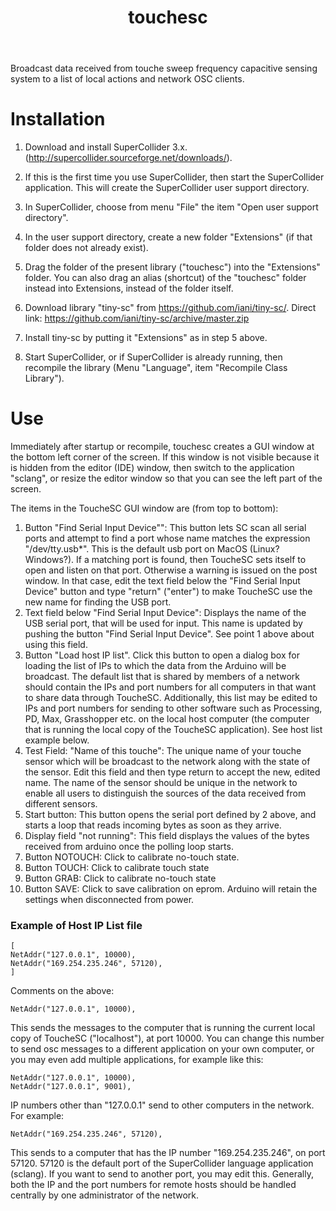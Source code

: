#+TITLE: touchesc

Broadcast data received from touche sweep frequency capacitive sensing system
to a list of local actions and network OSC clients.

* Installation

1. Download and install SuperCollider 3.x. (http://supercollider.sourceforge.net/downloads/).

2. If this is the first time you use SuperCollider, then start the SuperCollider application.  This will create the SuperCollider user support directory.

3. In SuperCollider, choose from menu "File" the item "Open user support directory".

4. In the user support directory, create a new folder "Extensions" (if that folder does not already exist).

5. Drag the folder of the present library ("touchesc") into the "Extensions" folder.  You can also drag an alias (shortcut) of the "touchesc" folder instead into Extensions, instead of the folder itself.

6. Download library "tiny-sc" from https://github.com/iani/tiny-sc/.  Direct link: https://github.com/iani/tiny-sc/archive/master.zip

7. Install tiny-sc by putting it "Extensions" as in step 5 above.

8. Start SuperCollider, or if SuperCollider is already running, then recompile the library (Menu "Language", item "Recompile Class Library").

* Use
:PROPERTIES:
:ID:       CC4430C2-2891-46DA-B3B8-CECAB44511FB
:eval-id:  2
:END:

Immediately after startup or recompile, touchesc creates a GUI window at the bottom left corner of the screen.  If this window is not visible because it is hidden from the editor (IDE) window, then switch to the application "sclang", or resize the editor window so that you can see the left part of the screen.

The items in the ToucheSC GUI window are (from top to bottom):

1. Button "Find Serial Input Device"": This button lets SC scan all serial ports and attempt to find a port whose name matches the expression "/dev/tty.usb*".  This is the default usb port on MacOS (Linux?  Windows?).  If a matching port is found, then ToucheSC sets itself to open and listen on that port.  Otherwise a warning is issued on the post window.  In that case, edit the text field below the "Find Serial Input Device" button and type "return" ("enter") to make ToucheSC use the new name for finding the USB port.
2. Text field below "Find Serial Input Device":  Displays the name of the USB serial port, that will be used for input.  This name is updated by pushing the button "Find Serial Input Device".  See point 1 above about using this field.
3. Button "Load host IP list".  Click this button to open a dialog box for loading the list of IPs to which the data from the Arduino will be broadcast.  The default list that is shared by members of a network should contain the IPs and port numbers for all computers in that want to share data through ToucheSC.  Additionally, this list may be edited to IPs and port numbers for sending to other software such as Processing, PD, Max, Grasshopper etc. on the local host computer (the computer that is running the local copy of the ToucheSC application).  See host list example below.
4. Test Field: "Name of this touche": The unique name of your touche sensor which will be broadcast to the network along with the state of the sensor. Edit this field and then type return to accept the new, edited name.  The name of the sensor should be unique in the network to enable all users to distinguish the sources of the data received from different sensors.
5. Start button: This button opens the serial port defined by 2 above, and starts a loop that reads incoming bytes as soon as they arrive.
6. Display field "not running": This field displays the values of the bytes received from arduino once the polling loop starts.
7. Button NOTOUCH: Click to calibrate no-touch state.
8. Button TOUCH: Click to calibrate touch state
9. Button GRAB: Click to calibrate no-touch state
10. Button SAVE: Click to save calibration on eprom.  Arduino will retain the settings when disconnected from power.

*** Example of Host IP List file

#+BEGIN_EXAMPLE
[
NetAddr("127.0.0.1", 10000),
NetAddr("169.254.235.246", 57120),
]
#+END_EXAMPLE

Comments on the above:

: NetAddr("127.0.0.1", 10000),

This sends the messages to the computer that is running the current local copy of ToucheSC ("localhost"), at port 10000.  You can change this number to send osc messages to a different application on your own computer, or you may even add multiple applications, for example like this:


: NetAddr("127.0.0.1", 10000),
: NetAddr("127.0.0.1", 9001),

IP numbers other than "127.0.0.1" send to other computers in the network.  For example:

: NetAddr("169.254.235.246", 57120),

This sends to a computer that has the IP number "169.254.235.246", on port 57120.  57120 is the default port of the SuperCollider language application (sclang).   If you want to send to another port, you may edit this.  Generally, both the IP and the port numbers for remote hosts should be handled centrally by one administrator of the network.
